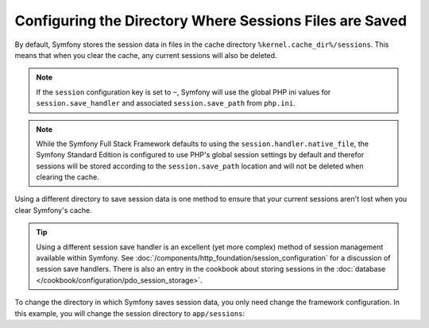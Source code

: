 .. index::
   single: Sessions, sessions directory

Configuring the Directory Where Sessions Files are Saved
========================================================

By default, Symfony stores the session data in files in the cache
directory ``%kernel.cache_dir%/sessions``. This means that when you clear
the cache, any current sessions will also be deleted.

.. note::

    If the ``session`` configuration key is set to ``~``, Symfony will use the
    global PHP ini values for ``session.save_handler`` and associated
    ``session.save_path`` from ``php.ini``.

.. note::

    While the Symfony Full Stack Framework defaults to using the
    ``session.handler.native_file``, the Symfony Standard Edition is
    configured to use PHP's global session settings by default and therefor
    sessions will be stored according to the ``session.save_path`` location
    and will not be deleted when clearing the cache.

Using a different directory to save session data is one method to ensure
that your current sessions aren't lost when you clear Symfony's cache.

.. tip::

    Using a different session save handler is an excellent (yet more complex)
    method of session management available within Symfony. See
    :doc:`/components/http_foundation/session_configuration` for a
    discussion of session save handlers. There is also an entry in the cookbook
    about storing sessions in the :doc:`database </cookbook/configuration/pdo_session_storage>`.

To change the directory in which Symfony saves session data, you only need
change the framework configuration. In this example, you will change the
session directory to ``app/sessions``:

.. configuration-block::

    .. code-block:: yaml

        # app/config/config.yml
        framework:
            session:
                handler_id: session.handler.native_file
                save_path: "%kernel.root_dir%/sessions"

    .. code-block:: xml

        <!-- app/config/config.xml -->
        <?xml version="1.0" encoding="UTF-8" ?>
        <container xmlns="http://symfony.com/schema/dic/services"
            xmlns:xsi="http://www.w3.org/2001/XMLSchema-instance"
            xmlns:framework="http://symfony.com/schema/dic/symfony"
            xsi:schemaLocation="http://symfony.com/schema/dic/services
                http://symfony.com/schema/dic/services/services-1.0.xsd
                http://symfony.com/schema/dic/symfony
                http://symfony.com/schema/dic/symfony/symfony-1.0.xsd"
        >
            <framework:config>
                <framework:session handler-id="session.handler.native_file" />
                <framework:session save-path="%kernel.root_dir%/sessions" />
            </framework:config>
        </container>

    .. code-block:: php

        // app/config/config.php
        $container->loadFromExtension('framework', array(
            'session' => array(
                'handler-id' => 'session.handler.native_file',
                'save-path' => '%kernel.root_dir%/sessions',
            ),
        ));
        

